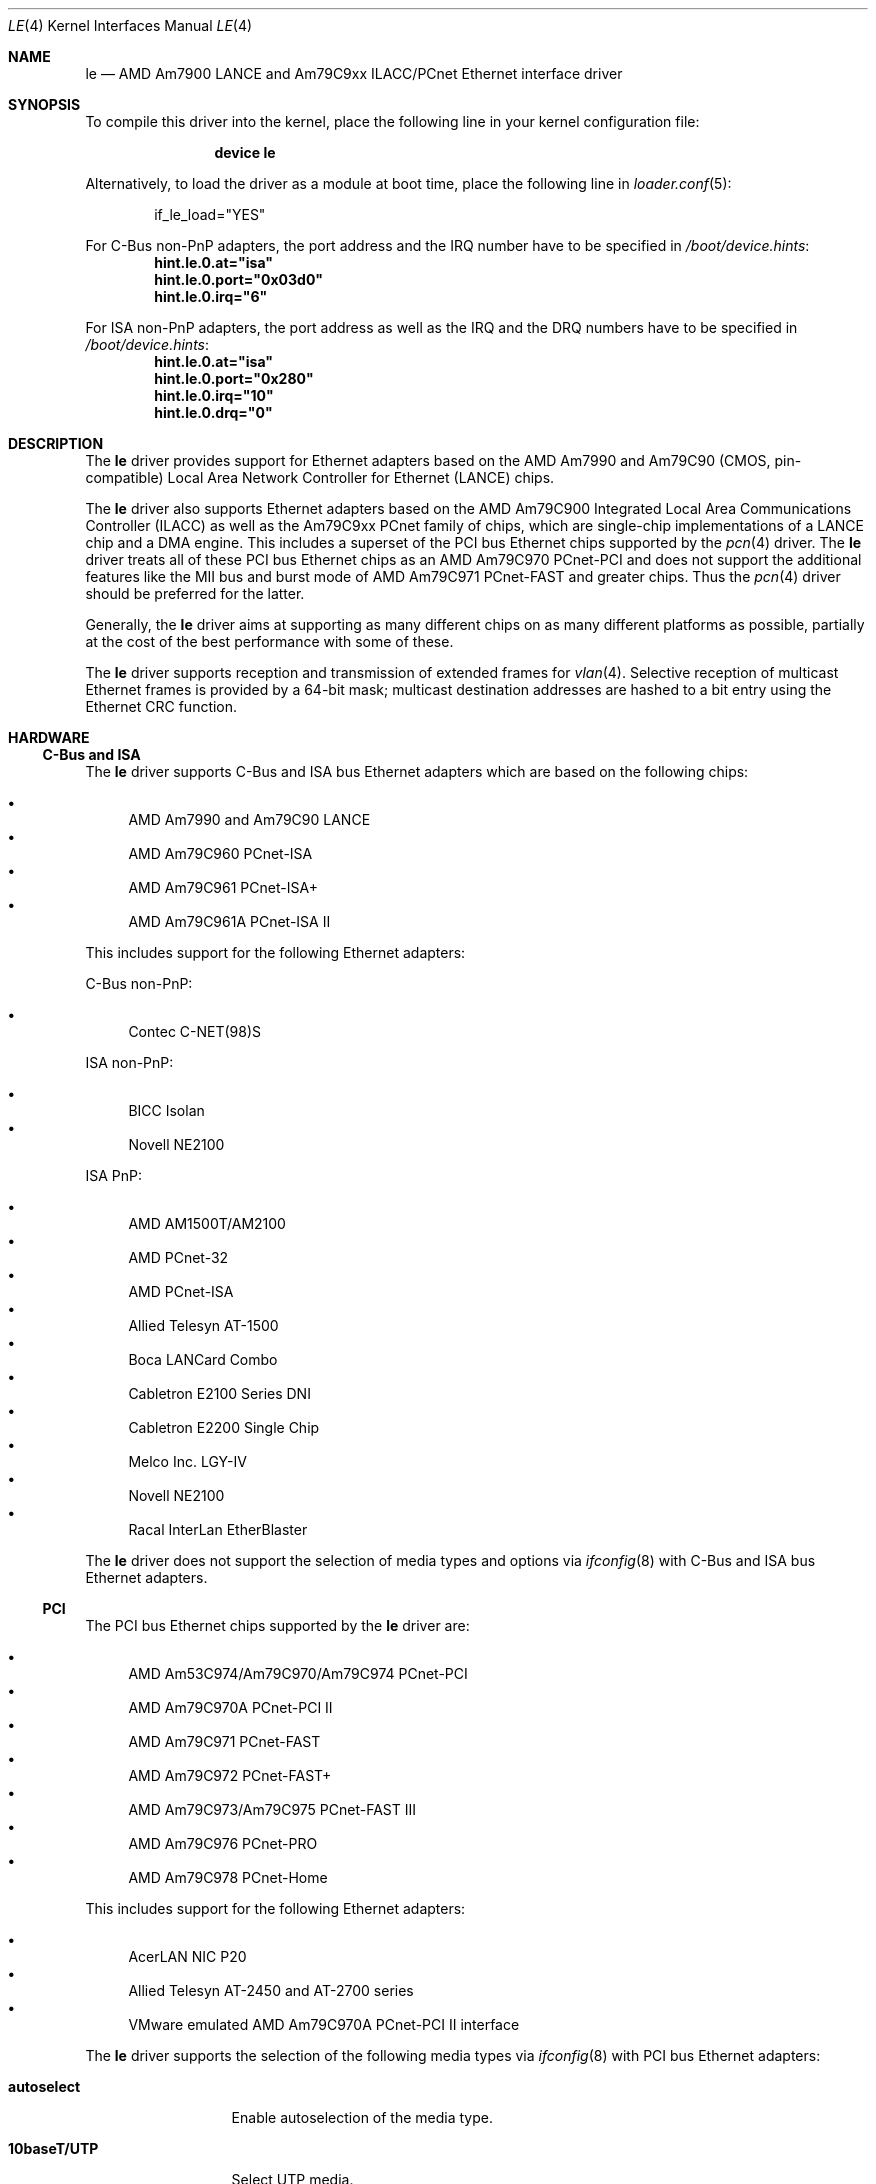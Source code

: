 .\"	$NetBSD: le.4,v 1.22 2004/10/04 19:12:52 rumble Exp $
.\"
.\"-
.\" Copyright (c) 1992, 1993
.\"	The Regents of the University of California.  All rights reserved.
.\"
.\" This software was developed by the Computer Systems Engineering group
.\" at Lawrence Berkeley Laboratory under DARPA contract BG 91-66 and
.\" contributed to Berkeley.
.\"
.\" Redistribution and use in source and binary forms, with or without
.\" modification, are permitted provided that the following conditions
.\" are met:
.\" 1. Redistributions of source code must retain the above copyright
.\"    notice, this list of conditions and the following disclaimer.
.\" 2. Redistributions in binary form must reproduce the above copyright
.\"    notice, this list of conditions and the following disclaimer in the
.\"    documentation and/or other materials provided with the distribution.
.\" 3. Neither the name of the University nor the names of its contributors
.\"    may be used to endorse or promote products derived from this software
.\"    without specific prior written permission.
.\"
.\" THIS SOFTWARE IS PROVIDED BY THE REGENTS AND CONTRIBUTORS ``AS IS'' AND
.\" ANY EXPRESS OR IMPLIED WARRANTIES, INCLUDING, BUT NOT LIMITED TO, THE
.\" IMPLIED WARRANTIES OF MERCHANTABILITY AND FITNESS FOR A PARTICULAR PURPOSE
.\" ARE DISCLAIMED.  IN NO EVENT SHALL THE REGENTS OR CONTRIBUTORS BE LIABLE
.\" FOR ANY DIRECT, INDIRECT, INCIDENTAL, SPECIAL, EXEMPLARY, OR CONSEQUENTIAL
.\" DAMAGES (INCLUDING, BUT NOT LIMITED TO, PROCUREMENT OF SUBSTITUTE GOODS
.\" OR SERVICES; LOSS OF USE, DATA, OR PROFITS; OR BUSINESS INTERRUPTION)
.\" HOWEVER CAUSED AND ON ANY THEORY OF LIABILITY, WHETHER IN CONTRACT, STRICT
.\" LIABILITY, OR TORT (INCLUDING NEGLIGENCE OR OTHERWISE) ARISING IN ANY WAY
.\" OUT OF THE USE OF THIS SOFTWARE, EVEN IF ADVISED OF THE POSSIBILITY OF
.\" SUCH DAMAGE.
.\"
.\"	from: Header: le.4,v 1.2 92/10/13 05:31:33 leres Exp
.\"	from: @(#)le.4	8.1 (Berkeley) 6/9/93
.\" $FreeBSD: releng/9.2/share/man/man4/le.4 166346 2007-01-30 08:40:04Z brueffer $
.\"
.Dd January 20, 2007
.Dt LE 4
.Os
.Sh NAME
.Nm le
.Nd "AMD Am7900 LANCE and Am79C9xx ILACC/PCnet Ethernet interface driver"
.Sh SYNOPSIS
To compile this driver into the kernel,
place the following line in your
kernel configuration file:
.Bd -ragged -offset indent
.Cd "device le"
.Ed
.Pp
Alternatively, to load the driver as a
module at boot time, place the following line in
.Xr loader.conf 5 :
.Bd -literal -offset indent
if_le_load="YES"
.Ed
.Pp
For C-Bus non-PnP adapters, the port address and the IRQ number have to be
specified in
.Pa /boot/device.hints :
.Cd hint.le.0.at="isa"
.Cd hint.le.0.port="0x03d0"
.Cd hint.le.0.irq="6"
.Pp
For ISA non-PnP adapters, the port address as well as the IRQ and the DRQ
numbers have to be specified in
.Pa /boot/device.hints :
.Cd hint.le.0.at="isa"
.Cd hint.le.0.port="0x280"
.Cd hint.le.0.irq="10"
.Cd hint.le.0.drq="0"
.Sh DESCRIPTION
The
.Nm
driver provides support for Ethernet adapters based on the
.Tn AMD Am7990
and
.Tn Am79C90
.Pq CMOS, pin-compatible
Local Area Network Controller for Ethernet
.Pq Tn LANCE
chips.
.Pp
The
.Nm
driver also supports Ethernet adapters based on the
.Tn AMD Am79C900
Integrated Local Area Communications Controller
.Pq Tn ILACC
as well as the
.Tn Am79C9xx PCnet
family of chips, which are single-chip implementations of a
.Tn LANCE
chip and a DMA engine.
This includes a superset of the
.Tn PCI
bus Ethernet chips supported by the
.Xr pcn 4
driver.
The
.Nm
driver treats all of these
.Tn PCI
bus Ethernet chips as an
.Tn AMD Am79C970 PCnet-PCI
and does not support the additional features like the MII bus and burst mode of
.Tn AMD Am79C971 PCnet-FAST
and greater chips.
Thus the
.Xr pcn 4
driver should be preferred for the latter.
.Pp
Generally, the
.Nm
driver aims at supporting as many different chips on as many different
platforms as possible,
partially at the cost of the best performance with some of these.
.Pp
The
.Nm
driver supports reception and transmission of extended frames for
.Xr vlan 4 .
Selective reception of multicast Ethernet frames is provided by a 64-bit mask;
multicast destination addresses are hashed to a bit entry using the Ethernet
CRC function.
.Sh HARDWARE
.Ss C-Bus and ISA
The
.Nm
driver supports
.Tn C-Bus
and
.Tn ISA
bus Ethernet adapters which are based on the following chips:
.Pp
.Bl -bullet -compact
.It
.Tn AMD Am7990 and Am79C90 LANCE
.It
.Tn AMD Am79C960 PCnet-ISA
.It
.Tn AMD Am79C961 PCnet-ISA+
.It
.Tn AMD Am79C961A PCnet-ISA II
.El
.Pp
This includes support for the following Ethernet adapters:
.Pp
C-Bus non-PnP:
.Pp
.Bl -bullet -compact
.It
.Tn Contec C-NET(98)S
.El
.Pp
ISA non-PnP:
.Pp
.Bl -bullet -compact
.It
.Tn BICC Isolan
.\" .It
.\" .Tn Digital DEPCA
.It
.Tn Novell NE2100
.El
.Pp
ISA PnP:
.Pp
.Bl -bullet -compact
.It
.Tn AMD AM1500T/AM2100
.It
.Tn AMD PCnet-32
.It
.Tn AMD PCnet-ISA
.It
.Tn Allied Telesyn AT-1500
.It
.Tn Boca LANCard Combo
.It
.Tn Cabletron E2100 Series DNI
.It
.Tn Cabletron E2200 Single Chip
.It
.Tn Melco Inc. LGY-IV
.It
.Tn Novell NE2100
.It
.Tn Racal InterLan EtherBlaster
.El
.Pp
The
.Nm
driver does not support the selection of media types and options via
.Xr ifconfig 8
with
.Tn C-Bus
and
.Tn ISA
bus Ethernet adapters.
.\" .Ss EISA
.\" The
.\" .Tn EISA
.\" bus Ethernet cards supported by the
.\" .Nm
.\" driver are:
.\" .Pp
.\" .Bl -bullet -compact
.\" .It
.\" .Tn DEC DE422
.\" .El
.\" .Ss MCA
.\" The
.\" .Tn MCA
.\" bus Ethernet cards supported by the
.\" .Nm
.\" driver are:
.\" .Pp
.\" .Bl -bullet -compact
.\" .It
.\" .Tn SKNET Personal MC2
.\" .It
.\" .Tn SKNET MC2+
.\" .El
.Ss PCI
The
.Tn PCI
bus Ethernet chips supported by the
.Nm
driver are:
.Pp
.Bl -bullet -compact
.It
.Tn AMD Am53C974/Am79C970/Am79C974 PCnet-PCI
.It
.Tn AMD Am79C970A PCnet-PCI II
.It
.Tn AMD Am79C971 PCnet-FAST
.It
.Tn AMD Am79C972 PCnet-FAST+
.It
.Tn AMD Am79C973/Am79C975 PCnet-FAST III
.It
.Tn AMD Am79C976 PCnet-PRO
.It
.Tn AMD Am79C978 PCnet-Home
.El
.Pp
This includes support for the following Ethernet adapters:
.Pp
.Bl -bullet -compact
.It
.Tn AcerLAN NIC P20
.It
.Tn Allied Telesyn AT-2450 and AT-2700 series
.It
.Tn VMware emulated AMD Am79C970A PCnet-PCI II interface
.El
.Pp
The
.Nm
driver supports the selection of the following media types via
.Xr ifconfig 8
with
.Tn PCI
bus Ethernet adapters:
.Bl -tag -width ".Cm 10base5/AUI"
.It Cm autoselect
Enable autoselection of the media type.
.It Cm 10baseT/UTP
Select UTP media.
.It Cm 10base5/AUI
Select AUI/BNC media.
.El
.Pp
The following media option is supported with these media types:
.Bl -tag -width ".Cm full-duplex"
.It Cm full-duplex
Select full duplex operation.
.El
.Pp
Note that unlike the
.Xr pcn 4
driver, the
.Nm
driver does not support selecting 100Mbps (Fast Ethernet) media types.
.Ss sparc64
The
.Nm
driver supports the on-board
.Tn LANCE
interfaces found in
.Tn Sun Ultra 1
machines.
The
.Nm
driver allows the selection of the following media types via
.Xr ifconfig 8
with these on-board interfaces:
.Bl -tag -width ".Cm 10base5/AUI"
.It Cm autoselect
Enable autoselection of the media type.
.It Cm 10baseT/UTP
Select UTP media.
.It Cm 10base5/AUI
Select AUI media.
.El
.Pp
When using autoselection, a default media type is selected for use by
examining all ports for carrier.
The first media type with which a carrier is detected will be selected.
Additionally, if carrier is dropped on a port, the driver will switch
between the possible ports until one with carrier is found.
.Pp
The
.Nm
driver also supports the following
.Tn Sun SBus
Ethernet add-on adapters:
.Pp
.Bl -bullet -compact
.It
.Tn SCSI HBA and Buffered Ethernet
.Pq SBE/S, P/N 501-1869
.It
.Tn Fast SCSI and Buffered Ethernet
.Pq FSBE/S, P/N 501-2015 and 501-2981
.El
.Pp
The
.Nm
driver does not support the selection of media types and options via
.Xr ifconfig 8
with
.Tn SBus
Ethernet add-on adapters.
.Pp
For further information on configuring media types and options, see
.Xr ifconfig 8 .
.Sh DIAGNOSTICS
.Bl -diag
.It "le%d: overflow"
More packets came in from the Ethernet than there was space in the
.Tn LANCE
receive buffers.
Packets were missed.
.It "le%d: receive buffer error"
The
.Tn LANCE
ran out of buffer space, packet dropped.
.It "le%d: lost carrier"
The Ethernet carrier disappeared during an attempt to transmit.
The
.Tn LANCE
will finish transmitting the current packet,
but will not automatically retry transmission if there is a collision.
.It "le%d: excessive collisions, tdr %d"
The Ethernet was extremely busy or jammed,
outbound packets were dropped after 16 attempts to retransmit.
.Pp
TDR
is the abbreviation of
.Qq Time Domain Reflectometry .
The optionally reported TDR value is an internal counter of the interval
between the start of a transmission and the occurrence of a collision.
This value can be used to determine the distance from the Ethernet tap to
the point on the Ethernet cable that is shorted or open (unterminated).
.It "le%d: dropping chained buffer"
A packet did not fit into a single receive buffer and was dropped.
Since the
.Nm
driver allocates buffers large enough to receive maximum sized Ethernet
packets, this means some other station on the LAN transmitted a packet
larger than allowed by the Ethernet standard.
.It "le%d: transmit buffer error"
The
.Tn LANCE
ran out of buffer space before finishing the transmission of a packet.
If this error occurs, the driver software has a bug.
.It "le%d: underflow"
The
.Tn LANCE
ran out of buffer space before finishing the transmission of a packet.
If this error occurs, the driver software has a bug.
.It "le%d: controller failed to initialize"
Driver failed to start the
.Tn LANCE .
This is potentially a hardware failure.
.It "le%d: memory error"
RAM failed to respond within the timeout when the
.Tn LANCE
wanted to read or write it.
This is potentially a hardware failure.
.It "le%d: receiver disabled"
The receiver of the
.Tn LANCE
was turned off due to an error.
.It "le%d: transmitter disabled"
The transmitter of the
.Tn LANCE
was turned off due to an error.
.El
.Sh SEE ALSO
.Xr altq 4 ,
.Xr arp 4 ,
.Xr intro 4 ,
.Xr netintro 4 ,
.Xr pcn 4 ,
.Xr vlan 4 ,
.Xr ifconfig 8
.Sh HISTORY
The
.Nm
driver was ported from
.Nx
and first appeared in
.Fx 6.1 .
The
.Nx
version in turn was derived from the
.Nm
driver which first appeared in
.Bx 4.4 .
.Sh AUTHORS
The
.Nm
driver was ported by
.An "Marius Strobl" Aq marius@FreeBSD.org .
.\" .Sh BUGS
.\" The Am7990 Revision C chips have a bug which causes garbage to be inserted
.\" in front of the received packet occasionally.
.\" The work-around is to ignore packets with an invalid destination address
.\" (garbage will usually not match), by double-checking the destination
.\" address of every packet in the driver.
.\" This work-around can be enabled with the
.\" .Dv LANCE_REVC_BUG
.\" kernel option.
.\" .Pp
.\" When
.\" .Dv LANCE_REVC_BUG
.\" is enabled, the
.\" .Nm
.\" driver executes one or two calls to an inline Ethernet address comparison
.\" function for every received packet.
.\" On the
.\" .Tn MC68000
.\" it is exactly eight instructions of 16 bits each.
.\" There is one comparison for each unicast packet, and two comparisons for
.\" each broadcast packet.
.\" .Pp
.\" In summary, the cost of the LANCE_REVC_BUG option is:
.\" .Bl -enum -compact
.\" .It
.\" loss of multicast support, and
.\" .It
.\" eight extra
.\" .Tn CPU
.\" instructions per received packet, sometimes sixteen, depending on both the
.\" processor, and the type of packet.
.\" .El
.\" .Pp
.\" All sun3 systems are presumed to have this bad revision of the Am7990,
.\" until proven otherwise.
.\" Alas, the only way to prove what revision of the chip is in a particular
.\" system is inspection of the date code on the chip package,
.\" to compare against a list of what chip revisions were fabricated between
.\" which dates.
.\" .Pp
.\" Alas, the Am7990 chip is so old that
.\" .Tn AMD
.\" has
.\" .Qq de-archived
.\" the production information about it; pending a search elsewhere, we do not
.\" know how to identify the revision C chip from the date codes.
